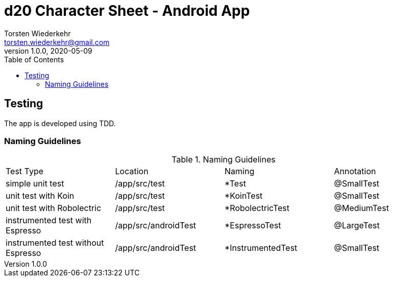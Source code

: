 = d20 Character Sheet - Android App
Torsten Wiederkehr <torsten.wiederkehr@gmail.com>
v1.0.0, 2020-05-09
// Settings:
:icons: font
:toc: left

== Testing

The app is developed using TDD.

=== Naming Guidelines

.Naming Guidelines
|===
|Test Type                          |Location             |Naming               |Annotation
|simple unit test                   |/app/src/test        |*Test                |@SmallTest
|unit test with Koin                |/app/src/test        |*KoinTest            |@SmallTest
|unit test with Robolectric         |/app/src/test        |*RobolectricTest     |@MediumTest
|instrumented test with Espresso    |/app/src/androidTest |*EspressoTest        |@LargeTest
|instrumented test without Espresso |/app/src/androidTest |*InstrumentedTest    |@SmallTest
|===



